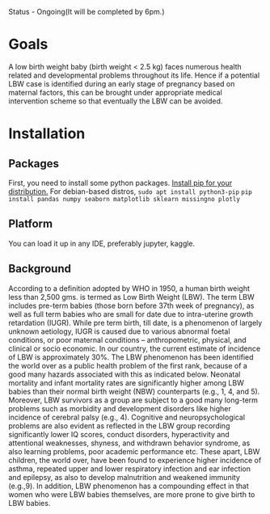 Status - Ongoing(It will be completed by 6pm.)

* Goals
A low birth weight baby (birth weight < 2.5 kg) faces numerous health related and developmental problems throughout its life. Hence if a potential LBW case is identified during an early stage of pregnancy based on maternal factors, this can be brought under appropriate medical intervention scheme so that eventually the LBW can be avoided.

* Installation
** Packages
First, you need to install some python packages.
[[https://www.tecmint.com/install-pip-in-linux/][Install pip for your distribution.]]
For debian-based distros, ~sudo apt install python3-pip~
~pip install pandas numpy seaborn matplotlib sklearn missingno plotly~
  
** Platform
You can load it up in any IDE, preferably jupyter, kaggle.

** Background
According to a definition adopted by WHO in 1950, a human birth weight less than 2,500 gms. is termed as Low Birth Weight (LBW). The term LBW includes pre-term babies (those born before 37th week of pregnancy), as well as full term babies who are small for date due to intra-uterine growth retardation (IUGR). While pre term birth, till date, is a phenomenon of largely unknown aetiology, IUGR is caused due to various abnormal foetal conditions, or poor maternal conditions – anthropometric, physical, and clinical or socio economic. In our country, the current estimate of incidence of LBW is approximately 30%. The LBW phenomenon has been identified the world over as a public health problem of the first rank, because of a good many hazards associated with this as indicated below. Neonatal mortality and infant mortality rates are significantly higher among LBW babies than their normal birth weight (NBW) counterparts (e.g., 1, 4, and 5). Moreover, LBW survivors as a group are subject to a good many long-term problems such as morbidity and
development disorders like higher incidence of cerebral palsy (e.g., 4). Cognitive and neuropsychological problems are also evident as reflected in the LBW group recording
significantly lower IQ scores, conduct disorders, hyperactivity and attentional weaknesses, shyness, \unassertiveness and withdrawn behavior syndrome, as also learning problems, poor
academic performance etc. These apart, LBW children, the world over, have been found to experience higher incidence of asthma, repeated upper and lower respiratory infection and ear infection and epilepsy, as also to develop malnutrition and weakened immunity (e.g.,9). In addition, LBW phenomenon has a compounding effect in that women who were LBW babies themselves, are more prone to give birth to LBW babies.
